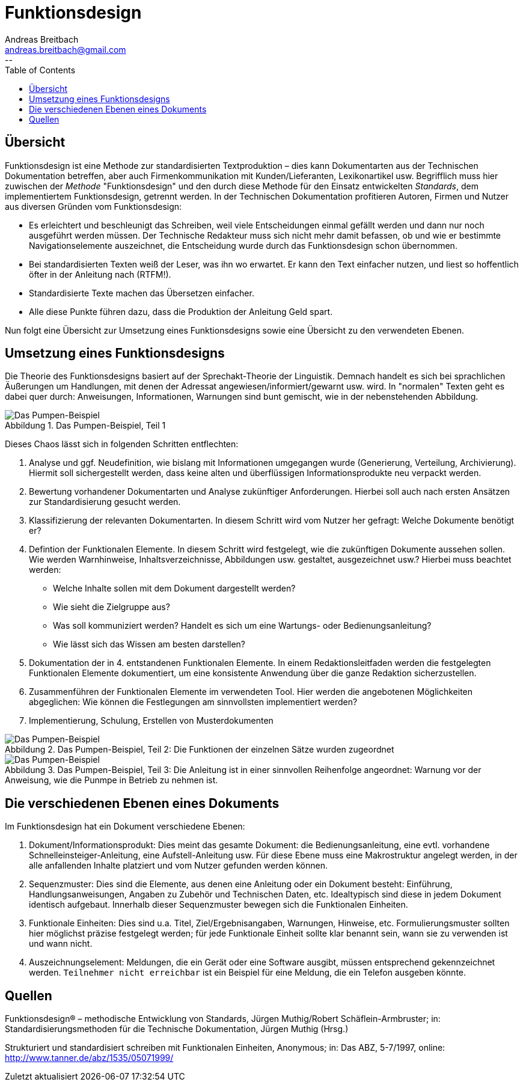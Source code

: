 = Funktionsdesign
Andreas Breitbach <andreas.breitbach@gmail.com>
:published-at: 2016-10-03
:hp-tags: funktionsdesign, grundlagen
--
:toc:
:imagesdir: images/:
:lang: de
ifeval::["{lang}" == "de"]
:appendix-caption: Anhang
:caution-caption: Achtung
:example-caption: Beispiel
:figure-caption: Abbildung
:important-caption: Wichtig
:last-update-label: Zuletzt aktualisiert
//:listing-caption: Listing
:manname-title: BEZEICHNUNG
:note-caption: Anmerkung
//:preface-title: Vorwort
:table-caption: Tabelle
:untitled-label: Ohne Titel
:version-label: Version
:warning-caption: Warnung
endif::[]

== Übersicht
Funktionsdesign ist eine Methode zur standardisierten Textproduktion – dies kann Dokumentarten aus der Technischen Dokumentation betreffen, aber auch Firmenkommunikation mit Kunden/Lieferanten, Lexikonartikel usw. Begrifflich muss hier zuwischen der _Methode_ "Funktionsdesign" und den durch diese Methode für den Einsatz entwickelten _Standards_, dem implementiertem Funktionsdesign, getrennt werden.
In der Technischen Dokumentation profitieren Autoren, Firmen und Nutzer aus diversen Gründen vom Funktionsdesign:

* Es erleichtert und beschleunigt das Schreiben, weil viele Entscheidungen einmal gefällt werden und dann nur noch ausgeführt werden müssen. Der Technische Redakteur muss sich nicht mehr damit befassen, ob und wie er bestimmte Navigationselemente auszeichnet, die Entscheidung wurde durch das Funktionsdesign schon übernommen.
* Bei standardisierten Texten weiß der Leser, was ihn wo erwartet. Er kann den Text einfacher nutzen, und liest so hoffentlich öfter in der Anleitung nach (RTFM!).
* Standardisierte Texte machen das Übersetzen einfacher.
* Alle diese Punkte führen dazu, dass die Produktion der Anleitung Geld spart.

Nun folgt eine Übersicht zur Umsetzung eines Funktionsdesigns sowie eine Übersicht zu den verwendeten Ebenen.

== Umsetzung eines Funktionsdesigns
Die Theorie des Funktionsdesigns basiert auf der Sprechakt-Theorie der Linguistik. Demnach handelt es sich bei sprachlichen Äußerungen um Handlungen, mit denen der Adressat angewiesen/informiert/gewarnt usw. wird. In "normalen" Texten geht es dabei quer durch: Anweisungen, Informationen, Warnungen sind bunt gemischt, wie in der nebenstehenden Abbildung.

.Das Pumpen-Beispiel, Teil 1
image::funktionsdesign-1.png[Das Pumpen-Beispiel, Teil 1]
Dieses Chaos lässt sich in folgenden Schritten entflechten:

1. Analyse und ggf. Neudefinition, wie bislang mit Informationen umgegangen wurde (Generierung, Verteilung, Archivierung). Hiermit soll sichergestellt werden, dass keine alten und überflüssigen Informationsprodukte neu verpackt werden.
2. Bewertung vorhandener Dokumentarten und Analyse zukünftiger Anforderungen. Hierbei soll auch nach ersten Ansätzen zur Standardisierung gesucht werden.
3. Klassifizierung der relevanten Dokumentarten. In diesem Schritt wird vom Nutzer her gefragt: Welche Dokumente benötigt er?
4. Defintion der Funktionalen Elemente. In diesem Schritt wird festgelegt, wie die zukünftigen Dokumente aussehen sollen. Wie werden Warnhinweise, Inhaltsverzeichnisse, Abbildungen usw. gestaltet, ausgezeichnet usw.?
Hierbei muss beachtet werden:
* Welche Inhalte sollen mit dem Dokument dargestellt werden?
* Wie sieht die Zielgruppe aus?
* Was soll kommuniziert werden? Handelt es sich um eine Wartungs- oder Bedienungsanleitung?
* Wie lässt sich das Wissen am besten darstellen?
5. Dokumentation der in 4. entstandenen Funktionalen Elemente. In einem Redaktionsleitfaden werden die festgelegten Funktionalen Elemente dokumentiert, um eine konsistente Anwendung über die ganze Redaktion sicherzustellen.
6. Zusammenführen der Funktionalen Elemente im verwendeten Tool. Hier werden die angebotenen Möglichkeiten abgeglichen: Wie können die Festlegungen am sinnvollsten implementiert werden?
7. Implementierung, Schulung, Erstellen von Musterdokumenten

.Das Pumpen-Beispiel, Teil 2: Die Funktionen der einzelnen Sätze wurden zugeordnet
image::funktionsdesign-2.png[Das Pumpen-Beispiel, Teil 2]

.Das Pumpen-Beispiel, Teil 3: Die Anleitung ist in einer sinnvollen Reihenfolge angeordnet: Warnung vor der Anweisung, wie die Punmpe in Betrieb zu nehmen ist.
image::funktionsdesign-3.png[Das Pumpen-Beispiel, Teil 3]

== Die verschiedenen Ebenen eines Dokuments 
Im Funktionsdesign hat ein Dokument verschiedene Ebenen:

1. Dokument/Informationsprodukt: Dies meint das gesamte Dokument: die Bedienungsanleitung, eine evtl. vorhandene Schnelleinsteiger-Anleitung, eine Aufstell-Anleitung usw. Für diese Ebene muss eine Makrostruktur angelegt werden, in der alle anfallenden Inhalte platziert und vom Nutzer gefunden werden können.

2. Sequenzmuster: Dies sind die Elemente, aus denen eine Anleitung oder ein Dokument besteht: Einführung, Handlungsanweisungen, Angaben zu Zubehör und Technischen Daten, etc. Idealtypisch sind diese in jedem Dokument identisch aufgebaut. Innerhalb dieser Sequenzmuster bewegen sich die Funktionalen Einheiten.

3. Funktionale Einheiten: Dies sind u.a. Titel, Ziel/Ergebnisangaben, Warnungen, Hinweise, etc. Formulierungsmuster sollten hier möglichst präzise festgelegt werden; für jede Funktionale Einheit sollte klar benannt sein, wann sie zu verwenden ist und wann nicht.

4. Auszeichnungselement: Meldungen, die ein Gerät oder eine Software ausgibt, müssen entsprechend gekennzeichnet werden. `Teilnehmer nicht erreichbar` ist ein Beispiel für eine Meldung, die ein Telefon ausgeben könnte.

== Quellen
Funktionsdesign® – methodische Entwicklung von Standards, Jürgen Muthig/Robert Schäflein-Armbruster; in: Standardisierungsmethoden für die Technische Dokumentation, Jürgen Muthig (Hrsg.)

Strukturiert und standardisiert schreiben mit Funktionalen Einheiten, Anonymous; in: Das ABZ, 5-7/1997, online: http://www.tanner.de/abz/1535/05071999/ 

